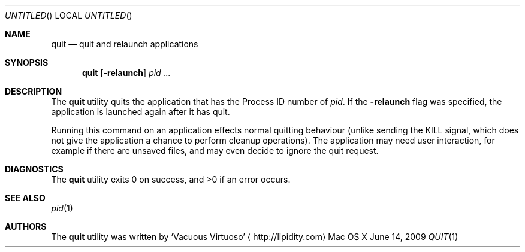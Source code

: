 .Dd June 14, 2009
.Os "Mac OS X"
.Dt QUIT \&1 "CLIMac Reference Manual"
.Sh NAME
.Nm quit
.Nd quit and relaunch applications
.Sh SYNOPSIS
.Nm
.Op Fl relaunch
.Ar pid ...
.Sh DESCRIPTION
.Pp
The
.Nm
utility quits the application that has the Process ID number of
.Ar pid .
If the
.Fl relaunch
flag was specified, the application is launched again after it has quit.
.Pp
Running this command on an application effects normal quitting behaviour
.Pq unlike sending the KILL signal, which does not give the application a chance to perform cleanup operations .
The application may need user interaction, for example if there are unsaved files, and may even decide to ignore the quit request.
.\" .Sh IMPLEMENTATION NOTES
.\".Sh FILES                \" File used or created by the topic of the man page
.\".Sh EXAMPLES
.Sh DIAGNOSTICS
The
.Nm
utility exits 0 on success, and \*(Gt0 if an error occurs.
.\".Sh COMPATIBILITY
.Sh SEE ALSO
.Xr pid 1
.\" .Sh HISTORY
.Sh AUTHORS
.Pp
The
.Nm
utility was written by
.An Sq Vacuous Virtuoso
.Aq http://lipidity.com
.\" .Sh BUGS